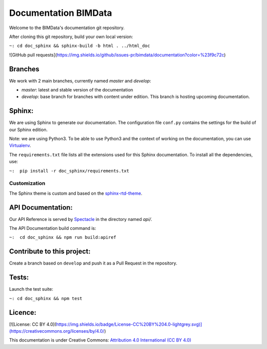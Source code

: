 =========================
Documentation BIMData
=========================

Welcome to the BIMData's documentation git repository.

After cloning this git repository, build your own local version:

``~: cd doc_sphinx && sphinx-build -b html . ../html_doc``


.. image:: doc_sphinx/_images/bimdata_homepage_small.png

![GitHub pull requests](https://img.shields.io/github/issues-pr/bimdata/documentation?color=%23f9c72c)

Branches
=========

We work with 2 main branches, currently named *master* and *develop*:

* *master*: latest and stable version of the documentation
* *develop*: base branch for branches with content under edition. This branch is hosting upcoming documentation.

Sphinx:
=======

We are using Sphinx to generate our documentation.
The configuration file ``conf.py`` contains the settings for the build of our Sphinx edition.

Note: we are using Python3. To be able to use Python3 and the context of working on the documentation, you can use `Virtualenv <https://virtualenv.pypa.io/en/stable/installation/>`_.

The ``requirements.txt`` file lists all the extensions used for this Sphinx documentation.
To install all the dependencies, use:

``~:  pip install -r doc_sphinx/requirements.txt``


Customization
---------------

The Sphinx theme is custom and based on the `sphinx-rtd-theme <https://sphinx-rtd-theme.readthedocs.io>`_.


API Documentation:
===================

Our API Reference is served by `Spectacle <https://github.com/sourcey/spectacle/>`_ in the directory named `api/`.

The API Documentation build command is:

``~:  cd doc_sphinx && npm run build:apiref``


Contribute to this project:
===========================

Create a branch based on ``develop`` and push it as a Pull Request in the repository.


Tests:
======

Launch the test suite:

``~: cd doc_sphinx && npm test``


Licence:
========

[![License: CC BY 4.0](https://img.shields.io/badge/License-CC%20BY%204.0-lightgrey.svg)](https://creativecommons.org/licenses/by/4.0/)

This documentation is under Creative Commons: `Attribution 4.0 International (CC BY 4.0) <http://creativecommons.org/licenses/by/4.0/>`_  